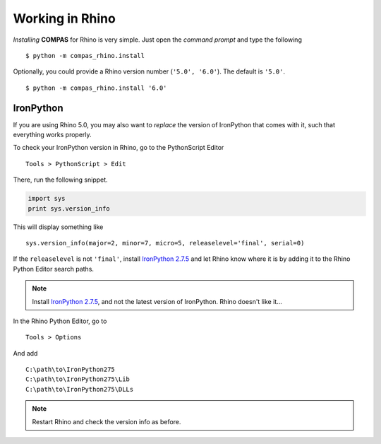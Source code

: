 ********************************************************************************
Working in Rhino
********************************************************************************

*Installing* **COMPAS** for Rhino is very simple. Just open the *command prompt*
and type the following

::

    $ python -m compas_rhino.install


Optionally, you could provide a Rhino version number (``'5.0', '6.0'``).
The default is ``'5.0'``.

::

    $ python -m compas_rhino.install '6.0'



IronPython
==========

If you are using Rhino 5.0, you may also want to *replace* the version of IronPython
that comes with it, such that everything works properly.

To check your IronPython version in Rhino, go to the PythonScript Editor

::

    Tools > PythonScript > Edit


.. figure:: /_images/rhino_scripteditor.*
     :figclass: figure
     :class: figure-img img-fluid


There, run the following snippet.

.. code-block:: python

    import sys
    print sys.version_info


This will display something like

::

    sys.version_info(major=2, minor=7, micro=5, releaselevel='final', serial=0)


If the ``releaselevel`` is not ``'final'``,
install `IronPython 2.7.5 <https://github.com/IronLanguages/main/releases/tag/ipy-2.7.5>`_
and let Rhino know where it is by adding it to the Rhino Python Editor search paths.

.. note::

    Install `IronPython 2.7.5 <https://github.com/IronLanguages/main/releases/tag/ipy-2.7.5>`_,
    and not the latest version of IronPython.
    Rhino doesn't like it...


In the Rhino Python Editor, go to

::

    Tools > Options


And add

::

    C:\path\to\IronPython275
    C:\path\to\IronPython275\Lib
    C:\path\to\IronPython275\DLLs


.. note::

    Restart Rhino and check the version info as before.
